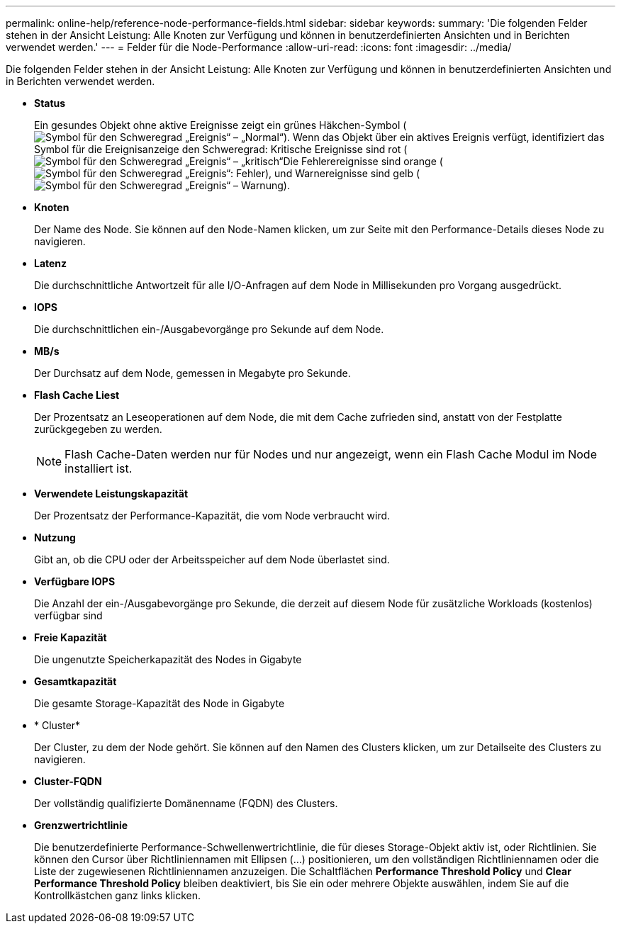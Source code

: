 ---
permalink: online-help/reference-node-performance-fields.html 
sidebar: sidebar 
keywords:  
summary: 'Die folgenden Felder stehen in der Ansicht Leistung: Alle Knoten zur Verfügung und können in benutzerdefinierten Ansichten und in Berichten verwendet werden.' 
---
= Felder für die Node-Performance
:allow-uri-read: 
:icons: font
:imagesdir: ../media/


[role="lead"]
Die folgenden Felder stehen in der Ansicht Leistung: Alle Knoten zur Verfügung und können in benutzerdefinierten Ansichten und in Berichten verwendet werden.

* *Status*
+
Ein gesundes Objekt ohne aktive Ereignisse zeigt ein grünes Häkchen-Symbol (image:../media/sev-normal-um60.png["Symbol für den Schweregrad „Ereignis“ – „Normal“"]). Wenn das Objekt über ein aktives Ereignis verfügt, identifiziert das Symbol für die Ereignisanzeige den Schweregrad: Kritische Ereignisse sind rot (image:../media/sev-critical-um60.png["Symbol für den Schweregrad „Ereignis“ – „kritisch“"]Die Fehlerereignisse sind orange (image:../media/sev-error-um60.png["Symbol für den Schweregrad „Ereignis“: Fehler"]), und Warnereignisse sind gelb (image:../media/sev-warning-um60.png["Symbol für den Schweregrad „Ereignis“ – Warnung"]).

* *Knoten*
+
Der Name des Node. Sie können auf den Node-Namen klicken, um zur Seite mit den Performance-Details dieses Node zu navigieren.

* *Latenz*
+
Die durchschnittliche Antwortzeit für alle I/O-Anfragen auf dem Node in Millisekunden pro Vorgang ausgedrückt.

* *IOPS*
+
Die durchschnittlichen ein-/Ausgabevorgänge pro Sekunde auf dem Node.

* *MB/s*
+
Der Durchsatz auf dem Node, gemessen in Megabyte pro Sekunde.

* *Flash Cache Liest*
+
Der Prozentsatz an Leseoperationen auf dem Node, die mit dem Cache zufrieden sind, anstatt von der Festplatte zurückgegeben zu werden.

+
[NOTE]
====
Flash Cache-Daten werden nur für Nodes und nur angezeigt, wenn ein Flash Cache Modul im Node installiert ist.

====
* *Verwendete Leistungskapazität*
+
Der Prozentsatz der Performance-Kapazität, die vom Node verbraucht wird.

* *Nutzung*
+
Gibt an, ob die CPU oder der Arbeitsspeicher auf dem Node überlastet sind.

* *Verfügbare IOPS*
+
Die Anzahl der ein-/Ausgabevorgänge pro Sekunde, die derzeit auf diesem Node für zusätzliche Workloads (kostenlos) verfügbar sind

* *Freie Kapazität*
+
Die ungenutzte Speicherkapazität des Nodes in Gigabyte

* *Gesamtkapazität*
+
Die gesamte Storage-Kapazität des Node in Gigabyte

* * Cluster*
+
Der Cluster, zu dem der Node gehört. Sie können auf den Namen des Clusters klicken, um zur Detailseite des Clusters zu navigieren.

* *Cluster-FQDN*
+
Der vollständig qualifizierte Domänenname (FQDN) des Clusters.

* *Grenzwertrichtlinie*
+
Die benutzerdefinierte Performance-Schwellenwertrichtlinie, die für dieses Storage-Objekt aktiv ist, oder Richtlinien. Sie können den Cursor über Richtliniennamen mit Ellipsen (...) positionieren, um den vollständigen Richtliniennamen oder die Liste der zugewiesenen Richtliniennamen anzuzeigen. Die Schaltflächen *Performance Threshold Policy* und *Clear Performance Threshold Policy* bleiben deaktiviert, bis Sie ein oder mehrere Objekte auswählen, indem Sie auf die Kontrollkästchen ganz links klicken.


